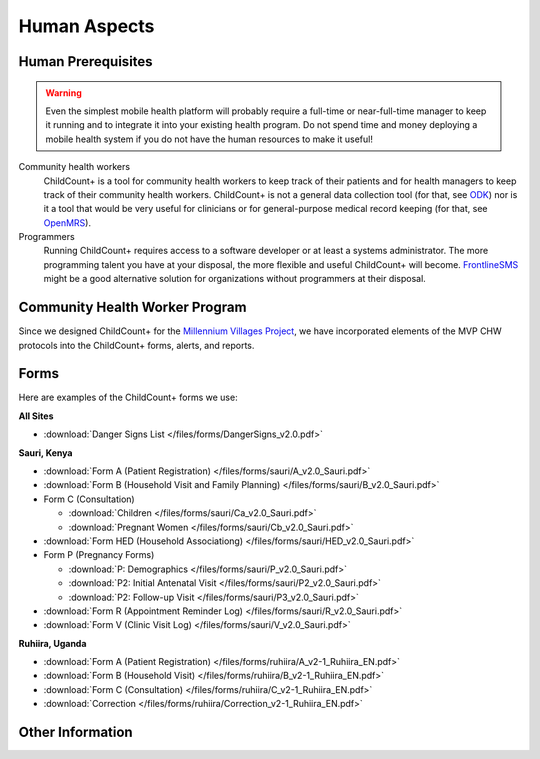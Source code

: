 
Human Aspects
===============

.. _human__prereqs:

Human Prerequisites
-------------------

.. warning:: Even the simplest mobile health
             platform will probably require a full-time or near-full-time
             manager to keep it running and to integrate it into 
             your existing health program.
             Do not spend time and money deploying a mobile health
             system if you do not have the human resources to 
             make it useful!

Community health workers
    ChildCount+ is a tool for community health workers to
    keep track of their patients and for health managers
    to keep track of their community health workers.
    ChildCount+ is not a general data collection tool
    (for that, see `ODK <http://opendatakit.org/>`_)
    nor is it a tool that would be very useful for
    clinicians or for general-purpose medical record keeping
    (for that, see `OpenMRS <http://openmrs.org/>`_).

Programmers
    Running ChildCount+ requires access to a software
    developer or at least a systems administrator.
    The more programming talent you have at your disposal,
    the more flexible and useful ChildCount+ will
    become.
    `FrontlineSMS <http://www.frontlinesms.com/>`_ might
    be a good alternative solution for organizations without
    programmers at their disposal.


Community Health Worker Program
-------------------------------

Since we designed ChildCount+ for the 
`Millennium Villages Project <http://www.millenniumvillages.org/>`_,
we have incorporated elements of the MVP CHW protocols into
the ChildCount+ forms, alerts, and reports.


.. _human__forms:

Forms
-----

Here are examples of the ChildCount+ forms we use:

**All Sites**

* :download:`Danger Signs List </files/forms/DangerSigns_v2.0.pdf>`

**Sauri, Kenya**

* :download:`Form A (Patient Registration) </files/forms/sauri/A_v2.0_Sauri.pdf>`

* :download:`Form B (Household Visit and Family Planning) </files/forms/sauri/B_v2.0_Sauri.pdf>`

* Form C (Consultation)

  - :download:`Children </files/forms/sauri/Ca_v2.0_Sauri.pdf>`
  
  - :download:`Pregnant Women </files/forms/sauri/Cb_v2.0_Sauri.pdf>`

* :download:`Form HED (Household Associationg) </files/forms/sauri/HED_v2.0_Sauri.pdf>`

* Form P (Pregnancy Forms)

  - :download:`P: Demographics </files/forms/sauri/P_v2.0_Sauri.pdf>`
  
  - :download:`P2: Initial Antenatal Visit </files/forms/sauri/P2_v2.0_Sauri.pdf>`
  
  - :download:`P2: Follow-up Visit </files/forms/sauri/P3_v2.0_Sauri.pdf>`

* :download:`Form R (Appointment Reminder Log) </files/forms/sauri/R_v2.0_Sauri.pdf>`

* :download:`Form V (Clinic Visit Log) </files/forms/sauri/V_v2.0_Sauri.pdf>`


**Ruhiira, Uganda**

* :download:`Form A (Patient Registration) </files/forms/ruhiira/A_v2-1_Ruhiira_EN.pdf>`

* :download:`Form B (Household Visit) </files/forms/ruhiira/B_v2-1_Ruhiira_EN.pdf>`

* :download:`Form C (Consultation) </files/forms/ruhiira/C_v2-1_Ruhiira_EN.pdf>`

* :download:`Correction </files/forms/ruhiira/Correction_v2-1_Ruhiira_EN.pdf>`



Other Information
-----------------


